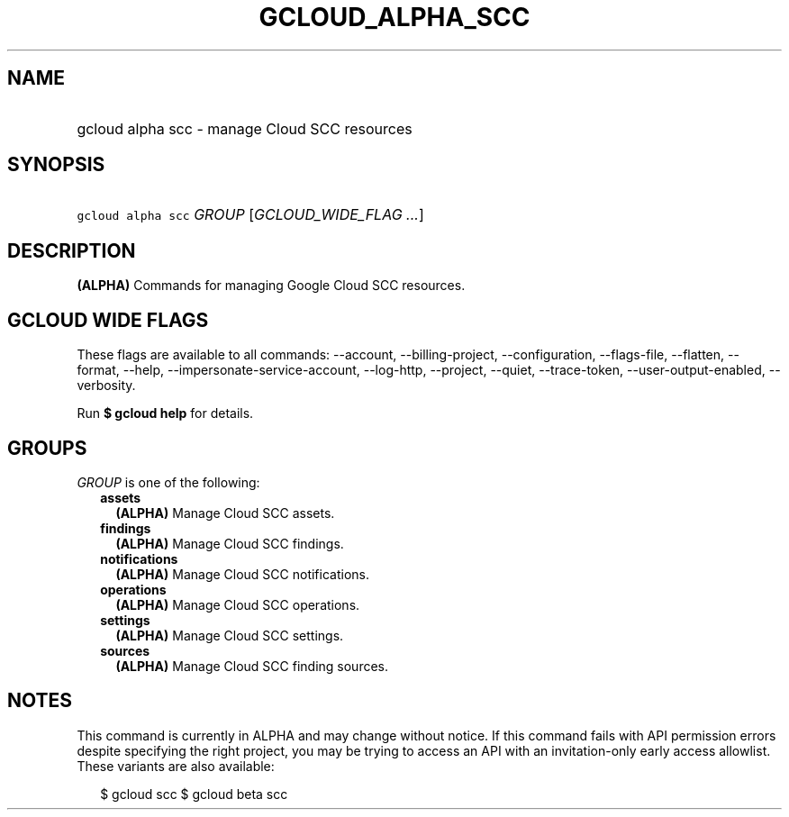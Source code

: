
.TH "GCLOUD_ALPHA_SCC" 1



.SH "NAME"
.HP
gcloud alpha scc \- manage Cloud SCC resources



.SH "SYNOPSIS"
.HP
\f5gcloud alpha scc\fR \fIGROUP\fR [\fIGCLOUD_WIDE_FLAG\ ...\fR]



.SH "DESCRIPTION"

\fB(ALPHA)\fR Commands for managing Google Cloud SCC resources.



.SH "GCLOUD WIDE FLAGS"

These flags are available to all commands: \-\-account, \-\-billing\-project,
\-\-configuration, \-\-flags\-file, \-\-flatten, \-\-format, \-\-help,
\-\-impersonate\-service\-account, \-\-log\-http, \-\-project, \-\-quiet,
\-\-trace\-token, \-\-user\-output\-enabled, \-\-verbosity.

Run \fB$ gcloud help\fR for details.



.SH "GROUPS"

\f5\fIGROUP\fR\fR is one of the following:

.RS 2m
.TP 2m
\fBassets\fR
\fB(ALPHA)\fR Manage Cloud SCC assets.

.TP 2m
\fBfindings\fR
\fB(ALPHA)\fR Manage Cloud SCC findings.

.TP 2m
\fBnotifications\fR
\fB(ALPHA)\fR Manage Cloud SCC notifications.

.TP 2m
\fBoperations\fR
\fB(ALPHA)\fR Manage Cloud SCC operations.

.TP 2m
\fBsettings\fR
\fB(ALPHA)\fR Manage Cloud SCC settings.

.TP 2m
\fBsources\fR
\fB(ALPHA)\fR Manage Cloud SCC finding sources.


.RE
.sp

.SH "NOTES"

This command is currently in ALPHA and may change without notice. If this
command fails with API permission errors despite specifying the right project,
you may be trying to access an API with an invitation\-only early access
allowlist. These variants are also available:

.RS 2m
$ gcloud scc
$ gcloud beta scc
.RE

